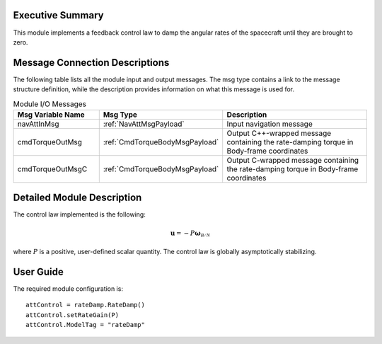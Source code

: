 Executive Summary
-----------------
This module implements a feedback control law to damp the angular rates of the spacecraft until they are brought to zero.

Message Connection Descriptions
-------------------------------
The following table lists all the module input and output messages. The msg type contains a link to the message structure definition, while the description
provides information on what this message is used for.

.. list-table:: Module I/O Messages
    :widths: 25 25 50
    :header-rows: 1

    * - Msg Variable Name
      - Msg Type
      - Description
    * - navAttInMsg
      - :ref:`NavAttMsgPayload`
      - Input navigation message
    * - cmdTorqueOutMsg
      - :ref:`CmdTorqueBodyMsgPayload`
      - Output C++-wrapped message containing the rate-damping torque in Body-frame coordinates
    * - cmdTorqueOutMsgC
      - :ref:`CmdTorqueBodyMsgPayload`
      - Output C-wrapped message containing the rate-damping torque in Body-frame coordinates



Detailed Module Description
---------------------------
The control law implemented is the following:

.. math::
    \boldsymbol{u} = - P \boldsymbol{\omega}_\mathcal{B/N}

where :math:`P` is a positive, user-defined scalar quantity. The control law is globally asymptotically stabilizing.


User Guide
----------
The required module configuration is::

    attControl = rateDamp.RateDamp()
    attControl.setRateGain(P)
    attControl.ModelTag = "rateDamp"
